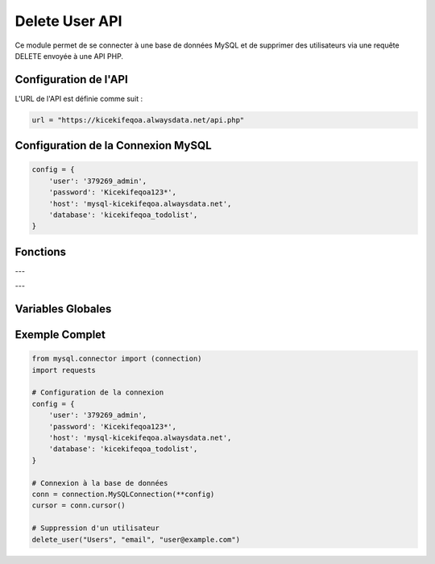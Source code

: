 Delete User API
===============

Ce module permet de se connecter à une base de données MySQL et de supprimer des utilisateurs via une requête DELETE envoyée à une API PHP.

Configuration de l'API
----------------------

L'URL de l'API est définie comme suit :

.. code-block:: python

    url = "https://kicekifeqoa.alwaysdata.net/api.php"

Configuration de la Connexion MySQL
-----------------------------------

.. code-block:: python

    config = {
        'user': '379269_admin',
        'password': 'Kicekifeqoa123*',
        'host': 'mysql-kicekifeqoa.alwaysdata.net',
        'database': 'kicekifeqoa_todolist',
    }

Fonctions
---------

.. function:: close_connection_BDD(conn, cursor)

    Ferme proprement la connexion à la base de données.

    :param conn: L'objet de connexion à la base de données.
    :type conn: mysql.connector.connection.MySQLConnection
    :param cursor: Le curseur de la base de données.
    :type cursor: mysql.connector.cursor.CursorBase

    Exemple d'utilisation :

    .. code-block:: python

        close_connection_BDD(conn, cursor)

---

.. function:: delete_user(table, column, value)

    Supprime un utilisateur de la base de données en envoyant une requête DELETE à l'API.

    :param table: Le nom de la table où se trouve l'utilisateur.
    :type table: str
    :param column: La colonne utilisée pour identifier l'utilisateur.
    :type column: str
    :param value: La valeur de la colonne pour identifier l'enregistrement à supprimer.
    :type value: str
    :return: Aucun retour explicite, ferme la connexion après l'exécution.
    :rtype: None

    Exemple d'utilisation :

    .. code-block:: python

        delete_user("Users", "email", "user@example.com")

    Exemple de `post_data` envoyé à l'API :

    .. code-block:: json

        {
            "table": "Users",
            "column": "email",
            "value": "user@example.com"
        }

    Exemple de sortie en cas de succès :

    .. code-block:: python

        {"status": "success", "message": "User deleted successfully"}

    En cas d'erreur :

    .. code-block:: python

        {"status": "error", "message": "User not found"}

---

Variables Globales
------------------

.. data:: url

    URL de l'API PHP pour les requêtes DELETE.

    :type: str

    **Valeur :** ``"https://kicekifeqoa.alwaysdata.net/api.php"``

.. data:: config

    Configuration de connexion à la base de données MySQL.

    :type: dict

    Exemple :

    .. code-block:: python

        {
            'user': '379269_admin',
            'password': 'Kicekifeqoa123*',
            'host': 'mysql-kicekifeqoa.alwaysdata.net',
            'database': 'kicekifeqoa_todolist',
        }

Exemple Complet
---------------

.. code-block:: python

    from mysql.connector import (connection)
    import requests

    # Configuration de la connexion
    config = {
        'user': '379269_admin',
        'password': 'Kicekifeqoa123*',
        'host': 'mysql-kicekifeqoa.alwaysdata.net',
        'database': 'kicekifeqoa_todolist',
    }

    # Connexion à la base de données
    conn = connection.MySQLConnection(**config)
    cursor = conn.cursor()

    # Suppression d'un utilisateur
    delete_user("Users", "email", "user@example.com")
